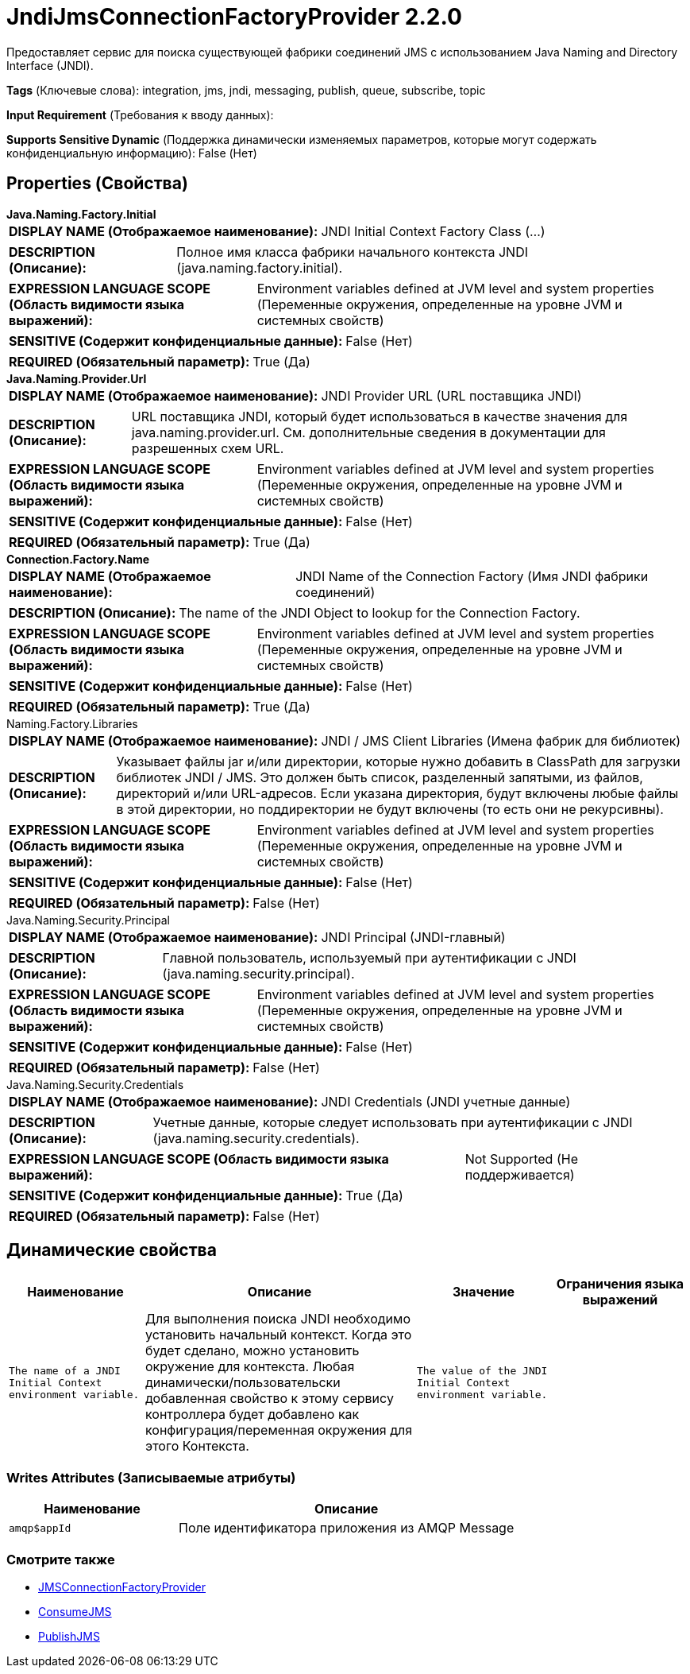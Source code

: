 = JndiJmsConnectionFactoryProvider 2.2.0

Предоставляет сервис для поиска существующей фабрики соединений JMS с использованием Java Naming and Directory Interface (JNDI).

[horizontal]
*Tags* (Ключевые слова):
integration, jms, jndi, messaging, publish, queue, subscribe, topic
[horizontal]
*Input Requirement* (Требования к вводу данных):

[horizontal]
*Supports Sensitive Dynamic* (Поддержка динамически изменяемых параметров, которые могут содержать конфиденциальную информацию):
 False (Нет) 



== Properties (Свойства)


.*Java.Naming.Factory.Initial*
************************************************
[horizontal]
*DISPLAY NAME (Отображаемое наименование):*:: JNDI Initial Context Factory Class (...)

[horizontal]
*DESCRIPTION (Описание):*:: Полное имя класса фабрики начального контекста JNDI (java.naming.factory.initial).


[horizontal]
*EXPRESSION LANGUAGE SCOPE (Область видимости языка выражений):*:: Environment variables defined at JVM level and system properties (Переменные окружения, определенные на уровне JVM и системных свойств)
[horizontal]
*SENSITIVE (Содержит конфиденциальные данные):*::  False (Нет) 

[horizontal]
*REQUIRED (Обязательный параметр):*::  True (Да) 
************************************************
.*Java.Naming.Provider.Url*
************************************************
[horizontal]
*DISPLAY NAME (Отображаемое наименование):*:: JNDI Provider URL (URL поставщика JNDI)

[horizontal]
*DESCRIPTION (Описание):*:: URL поставщика JNDI, который будет использоваться в качестве значения для java.naming.provider.url. См. дополнительные сведения в документации для разрешенных схем URL.


[horizontal]
*EXPRESSION LANGUAGE SCOPE (Область видимости языка выражений):*:: Environment variables defined at JVM level and system properties (Переменные окружения, определенные на уровне JVM и системных свойств)
[horizontal]
*SENSITIVE (Содержит конфиденциальные данные):*::  False (Нет) 

[horizontal]
*REQUIRED (Обязательный параметр):*::  True (Да) 
************************************************
.*Connection.Factory.Name*
************************************************
[horizontal]
*DISPLAY NAME (Отображаемое наименование):*:: JNDI Name of the Connection Factory (Имя JNDI фабрики соединений)

[horizontal]
*DESCRIPTION (Описание):*:: The name of the JNDI Object to lookup for the Connection Factory.


[horizontal]
*EXPRESSION LANGUAGE SCOPE (Область видимости языка выражений):*:: Environment variables defined at JVM level and system properties (Переменные окружения, определенные на уровне JVM и системных свойств)
[horizontal]
*SENSITIVE (Содержит конфиденциальные данные):*::  False (Нет) 

[horizontal]
*REQUIRED (Обязательный параметр):*::  True (Да) 
************************************************
.Naming.Factory.Libraries
************************************************
[horizontal]
*DISPLAY NAME (Отображаемое наименование):*:: JNDI / JMS Client Libraries (Имена фабрик для библиотек)

[horizontal]
*DESCRIPTION (Описание):*:: Указывает файлы jar и/или директории, которые нужно добавить в ClassPath для загрузки библиотек JNDI / JMS. Это должен быть список, разделенный запятыми, из файлов, директорий и/или URL-адресов. Если указана директория, будут включены любые файлы в этой директории, но поддиректории не будут включены (то есть они не рекурсивны).


[horizontal]
*EXPRESSION LANGUAGE SCOPE (Область видимости языка выражений):*:: Environment variables defined at JVM level and system properties (Переменные окружения, определенные на уровне JVM и системных свойств)
[horizontal]
*SENSITIVE (Содержит конфиденциальные данные):*::  False (Нет) 

[horizontal]
*REQUIRED (Обязательный параметр):*::  False (Нет) 
************************************************
.Java.Naming.Security.Principal
************************************************
[horizontal]
*DISPLAY NAME (Отображаемое наименование):*:: JNDI Principal (JNDI-главный)

[horizontal]
*DESCRIPTION (Описание):*:: Главной пользователь, используемый при аутентификации с JNDI (java.naming.security.principal).


[horizontal]
*EXPRESSION LANGUAGE SCOPE (Область видимости языка выражений):*:: Environment variables defined at JVM level and system properties (Переменные окружения, определенные на уровне JVM и системных свойств)
[horizontal]
*SENSITIVE (Содержит конфиденциальные данные):*::  False (Нет) 

[horizontal]
*REQUIRED (Обязательный параметр):*::  False (Нет) 
************************************************
.Java.Naming.Security.Credentials
************************************************
[horizontal]
*DISPLAY NAME (Отображаемое наименование):*:: JNDI Credentials (JNDI учетные данные)

[horizontal]
*DESCRIPTION (Описание):*:: Учетные данные, которые следует использовать при аутентификации с JNDI (java.naming.security.credentials).


[horizontal]
*EXPRESSION LANGUAGE SCOPE (Область видимости языка выражений):*:: Not Supported (Не поддерживается)
[horizontal]
*SENSITIVE (Содержит конфиденциальные данные):*::  True (Да) 

[horizontal]
*REQUIRED (Обязательный параметр):*::  False (Нет) 
************************************************


== Динамические свойства

[width="100%",cols="1a,2a,1a,1a",options="header",]
|===
|Наименование |Описание |Значение |Ограничения языка выражений

|`The name of a JNDI Initial Context environment variable.`
|Для выполнения поиска JNDI необходимо установить начальный контекст. Когда это будет сделано, можно установить окружение для контекста. Любая динамически/пользовательски добавленная свойство к этому сервису контроллера будет добавлено как конфигурация/переменная окружения для этого Контекста.
|`The value of the JNDI Initial Context environment variable.`
|

|===













=== Writes Attributes (Записываемые атрибуты)

[cols="1a,2a",options="header",]
|===
|Наименование |Описание

|`amqp$appId`
|Поле идентификатора приложения из AMQP Message

|===







=== Смотрите также


* xref:Controller Services/JMSConnectionFactoryProvider.adoc[JMSConnectionFactoryProvider]

* xref:Controller Services/ConsumeJMS.adoc[ConsumeJMS]

* xref:Controller Services/PublishJMS.adoc[PublishJMS]


